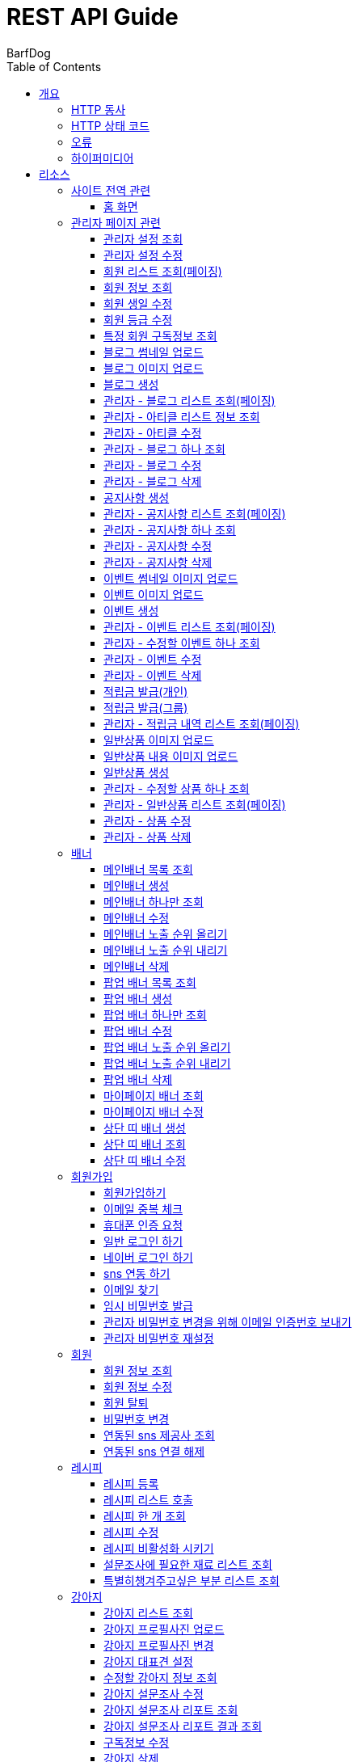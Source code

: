 = REST API Guide
BarfDog;
:doctype: book
:icons: font
:source-highlighter: highlightjs
:toc: left
:toclevels: 4
:sectlinks:
:operation-curl-request-title: Example request
:operation-http-response-title: Example response

[[overview]]
= 개요

[[overview-http-verbs]]
== HTTP 동사

본 REST API에서 사용하는 HTTP 동사(verbs)는 가능한한 표준 HTTP와 REST 규약을 따릅니다.

|===
| 동사 | 용례

| `GET`
| 리소스를 가져올 때 사용

| `POST`
| 새 리소스를 만들 때 사용

| `PUT`
| 기존 리소스를 수정할 때 사용 (단, 첨부파일과 값을 한번에 수정할 경우 'POST' 사용)

| `DELETE`
| 기존 리소스를 삭제할 떄 사용
|===

[[overview-http-status-codes]]
== HTTP 상태 코드

본 REST API에서 사용하는 HTTP 상태 코드는 가능한한 표준 HTTP와 REST 규약을 따릅니다.

|===
| 상태 코드 | 용례

| `200 OK`
| 요청을 성공적으로 처리함

| `201 Created`
| 새 리소스를 성공적으로 생성함. 응답의 `Location` 헤더에 해당 리소스의 URI가 담겨있다.

| `400 Bad Request`
| 잘못된 요청을 보낸 경우. 응답 본문에 오류에 대한 정보가 담겨있다.

| `401 Unauthorized`
| 인증되지 않음. ex) 토큰 기한만료 or 토큰이 없을 경우 응답 본문 'reason' 필드 참고

| `403 Forbidden`
| 접근 권한 없음. ex) 해당 토큰으로는 접근할 수 없을 경우

| `404 Not Found`
| 요청한 리소스가 없음. 요청한 인덱스번호에 해당하는 정보가 존재하지 않을경우

| `409 Conflict`
| 리소스 충돌(중복).
|===

[[overview-errors]]
== 오류

에러 응답이 발생했을 때 (상태 코드 >= 400), 본문에 해당 문제를 기술한 JSON 객체가 담겨있다. 에러 객체는 다음의 구조를 따른다.

//include::{snippets}/errors/response-fields.adoc[]

예를 들어, 잘못된 요청으로 배너를 만들려고 했을 때 다음과 같은 `400 Bad Request` 응답을 받는다.

//include::{snippets}/errors/http-response.adoc[]

[[overview-hypermedia]]
== 하이퍼미디어

본 REST API는 하이퍼미디어를 사용하며 응답에 담겨있는 리소스는 다른 리소스에 대한 링크를 가지고 있다.
응답은 http://stateless.co/hal_specification.html[Hypertext Application from resource to resource. Language (HAL)] 형식을 따른다.
링크는 `_links`라는 키로 제공한다. 본 API의 사용자(클라이언트)는 URI를 직접 생성하지 않아야 하며, 리소스에서 제공하는 링크를 사용해야 한다.

[[resources]]
= 리소스

[[resources-site]]
== 사이트 전역 관련
사이트 전역 관련 api

[[resources-home-page]]
=== 홈 화면

`GET` 요청을 사용하여 홈 화면에 필요한 내용을 조회할 수 있다.

operation::home_page[snippets='curl-request,request-headers,request-body,response-headers,response-body,response-fields,links']


[[resources-admin]]
== 관리자 페이지 관련

관리자 관련 api

[[resources-query-setting]]
=== 관리자 설정 조회

`GET` 요청을 사용해서 관리자 설정을 조회할 수 있다.

operation::query_setting[snippets='curl-request,request-headers,request-body,response-headers,response-body,response-fields,links']

[[resources-update-setting]]
=== 관리자 설정 수정

`PUT` 요청을 사용해서 관리자 설정을 수정할 수 있다.

operation::update_setting[snippets='curl-request,request-headers,request-body,request-fields,response-headers,response-body,response-fields,links']


[[resources-admin-queryMembers]]
=== 회원 리스트 조회(페이징)

`GET` 요청을 사용하여 페이징으로 회원을 검색할 수 있다.

operation::admin_query_members[snippets='curl-request,request-headers,request-parameters,request-body,request-fields,response-headers,response-body,response-fields,links']


[[resources-admin-queryMember]]
=== 회원 정보 조회

`GET` 요청을 사용해서 회원 정보를 조회할 수 있다.

operation::admin_query_member[snippets='curl-request,path-parameters,request-headers,request-body,response-headers,response-body,response-fields,links']

[[resources-admin-updateBirthday]]
=== 회원 생일 수정

`PUT` 요청을 사용해서 회원 생일을 수정 할 수 있다.

operation::update_memberBirthday[snippets='curl-request,path-parameters,request-headers,request-body,request-fields,response-headers,response-body,response-fields,links']


[[resources-admin-updateGrade]]
=== 회원 등급 수정

`PUT` 요청을 사용해서 회원 등급을 수정 할 수 있다.

operation::update_memberGrade[snippets='curl-request,path-parameters,request-headers,request-body,request-fields,response-headers,response-body,response-fields,links']


[[admin_query_memberSubscribes]]
=== 특정 회원 구독정보 조회

`GET` 요청을 사용해서 특정 회원의 구독리스트를 조회할 수 있다.

operation::admin_query_memberSubscribes[snippets='curl-request,path-parameters,request-parameters,request-headers,request-body,response-headers,response-body,response-fields,links']




[[resources-upload-blogThumbnail]]
=== 블로그 썸네일 업로드

`POST` 요청을 사용해서 블로그 썸네일을 업로드 할 수 있다.

operation::upload_blogThumbnail[snippets='curl-request,request-headers,request-body,request-parts,response-headers,response-body,response-fields,links']



[[resources-upload-blogImage]]
=== 블로그 이미지 업로드

`POST` 요청을 사용해서 블로그 이미지를 업로드 할 수 있다.

operation::upload_blogImage[snippets='curl-request,request-headers,request-body,request-parts,response-headers,response-body,response-fields,links']

[[resources-create-blog]]
=== 블로그 생성

`POST` 요청을 사용해서 블로그를 생성 할 수 있다.

operation::create_blog[snippets='curl-request,request-headers,request-body,request-fields,response-headers,response-body,response-fields,links']

[[resources-admin-query-blogs]]
=== 관리자 - 블로그 리스트 조회(페이징)

`GET` 요청을 사용하여 페이징으로 블로그리스트를 조회할 수 있다.

operation::admin_query_blogs[snippets='curl-request,request-headers,request-parameters,request-body,response-headers,response-body,response-fields,links']

[[resources-admin-query-articles]]
=== 관리자 - 아티클 리스트 정보 조회

`GET` 요청을 사용하여 아티클 리스트와 아티클로 설정할 블로그 제목 리스트를 조회할 수 있다.

operation::admin_query_articles[snippets='curl-request,request-headers,request-body,response-headers,response-body,response-fields,links']

[[resources-admin-update-articles]]
=== 관리자 - 아티클 수정

`PUT` 요청을 사용하여 아티클을 변경할 수 있다.

operation::admin_update_articles[snippets='curl-request,request-headers,request-body,request-fields,response-headers,response-body,response-fields,links']


[[resources-admin-query-blog]]
=== 관리자 - 블로그 하나 조회

`GET` 요청을 사용하여 수정할 블로그의 정보를 조회할 수 있다.

operation::admin_query_blog[snippets='curl-request,path-parameters,request-headers,request-body,response-headers,response-body,response-fields,links']

[[resources-admin-update-blog]]
=== 관리자 - 블로그 수정

`PUT` 요청을 사용하여 블로그의 정보를 수정할 수 있다.

operation::admin_update_blog[snippets='curl-request,path-parameters,request-headers,request-body,request-fields,response-headers,response-body,response-fields,links']

[[resources-admin-delete-blog]]
=== 관리자 - 블로그 삭제

`DELETE` 요청을 사용하여 블로그를 삭제할 수 있다.

아티클인 블로그를 삭제할 경우 400 에러와 메시지 나옴.

operation::admin_delete_blog[snippets='curl-request,path-parameters,request-headers,request-body,response-headers,response-body,response-fields,links']


[[resources-create-notice]]
=== 공지사항 생성

`POST` 요청을 사용해서 공지사항을 생성 할 수 있다.

operation::create_notice[snippets='curl-request,request-headers,request-body,request-fields,response-headers,response-body,response-fields,links']

[[resources-admin-query-notices]]
=== 관리자 - 공지사항 리스트 조회(페이징)

`GET` 요청을 사용하여 페이징으로 공지사항 리스트를 조회할 수 있다.

operation::admin_query_notices[snippets='curl-request,request-headers,request-parameters,request-body,response-headers,response-body,response-fields,links']

[[resources-admin-query-notice]]
=== 관리자 - 공지사항 하나 조회

`GET` 요청을 사용하여 수정할 공지사항의 정보를 조회할 수 있다.

operation::admin_query_notice[snippets='curl-request,path-parameters,request-headers,request-body,response-headers,response-body,response-fields,links']

[[resources-admin-update-notice]]
=== 관리자 - 공지사항 수정

`PUT` 요청을 사용하여 공지사항의 정보를 수정할 수 있다.

operation::admin_update_notice[snippets='curl-request,path-parameters,request-headers,request-body,request-fields,response-headers,response-body,response-fields,links']

[[resources-delete-notice]]
=== 관리자 - 공지사항 삭제

`DELETE` 요청을 사용하여 공지사항을 삭제할 수 있다.

글 카테고리가 공지사항이 아닌 글을 삭제하려고 할 경우 400 에러와 메시지 나옴.

operation::admin_delete_notice[snippets='curl-request,path-parameters,request-headers,request-body,response-headers,response-body,response-fields,links']

[[resources-upload-eventThumbnail]]
=== 이벤트 썸네일 이미지 업로드

`POST` 요청을 사용해서 이벤트 썸네일을 업로드 할 수 있다.

operation::upload_eventThumbnail[snippets='curl-request,request-headers,request-body,request-parts,response-headers,response-body,response-fields,links']


[[resources-upload-eventImage]]
=== 이벤트 이미지 업로드

`POST` 요청을 사용해서 이벤트 이미지를 업로드 할 수 있다.

operation::upload_eventImage[snippets='curl-request,request-headers,request-body,request-parts,response-headers,response-body,response-fields,links']

[[resources-create-event]]
=== 이벤트 생성

`POST` 요청을 사용해서 이벤트를 생성 할 수 있다.

operation::create_event[snippets='curl-request,request-headers,request-body,request-fields,response-headers,response-body,response-fields,links']


[[resources-admin-query-events]]
=== 관리자 - 이벤트 리스트 조회(페이징)

`GET` 요청을 사용하여 페이징으로 이벤트 리스트를 조회할 수 있다.

operation::admin_query_events[snippets='curl-request,request-headers,request-parameters,request-body,response-headers,response-body,response-fields,links']

[[resources-admin-query-event]]
=== 관리자 - 수정할 이벤트 하나 조회

`GET` 요청을 사용하여 수정할 이벤트의 정보를 조회할 수 있다.

operation::admin_query_event[snippets='curl-request,path-parameters,request-headers,request-body,response-headers,response-body,response-fields,links']

[[resources-admin-update-event]]
=== 관리자 - 이벤트 수정

`PUT` 요청을 사용하여 이벤트의 정보를 수정할 수 있다.

operation::admin_update_event[snippets='curl-request,path-parameters,request-headers,request-body,request-fields,response-headers,response-body,response-fields,links']

[[resources-admin-delete-event]]
=== 관리자 - 이벤트 삭제

`DELETE` 요청을 사용하여 이벤트를 삭제할 수 있다.

operation::admin_delete_event[snippets='curl-request,path-parameters,request-headers,request-body,response-headers,response-body,response-fields,links']


[[resources-publish-reward-personal]]
=== 적립금 발급(개인)

`POST` 요청을 사용해서 특정 개인들에게 적립금을 발급할 수 있다.

operation::admin_publish_rewards_personal[snippets='curl-request,request-headers,request-body,request-fields,response-headers,response-body,response-fields,links']

[[resources-publish-reward-group]]
=== 적립금 발급(그룹)

`POST` 요청을 사용해서 선택한 그룹에게 적립금을 발급할 수 있다.

operation::admin_publish_rewards_group[snippets='curl-request,request-headers,request-body,request-fields,response-headers,response-body,response-fields,links']

[[resources-admin-queryRewards]]
=== 관리자 - 적립금 내역 리스트 조회(페이징)

`GET` 요청을 사용하여 페이징으로 적립금 내역 리스트를 조회할 수 있다.

operation::admin_query_rewards[snippets='curl-request,request-headers,request-parameters,request-body,request-fields,response-headers,response-body,response-fields,links']


[[resources-upload-imageImage]]
=== 일반상품 이미지 업로드

`POST` 요청을 사용해서 일반상품 이미지를 업로드 할 수 있다.

operation::upload_itemImage[snippets='curl-request,request-headers,request-body,request-parts,response-headers,response-body,response-fields,links']


[[resources-upload-itemContentImage]]
=== 일반상품 내용 이미지 업로드

`POST` 요청을 사용해서 일반상품 내용 이미지를 업로드 할 수 있다.

operation::upload_itemContentImage[snippets='curl-request,request-headers,request-body,request-parts,response-headers,response-body,response-fields,links']

[[resources-create-item]]
=== 일반상품 생성

`POST` 요청을 사용해서 일반상품을 생성 할 수 있다.

operation::create_item[snippets='curl-request,request-headers,request-body,request-fields,response-headers,response-body,response-fields,links']

[[resources-admin-query-item]]
=== 관리자 - 수정할 상품 하나 조회

`GET` 요청을 사용하여 수정할 상품의 정보를 조회할 수 있다.

operation::admin_query_item[snippets='curl-request,path-parameters,request-headers,request-body,response-headers,response-body,response-fields,links']

[[resources-admin-query-items]]
=== 관리자 - 일반상품 리스트 조회(페이징)

`GET` 요청을 사용하여 페이징으로 적립금 내역 리스트를 조회할 수 있다.

operation::admin_query_items[snippets='curl-request,request-headers,request-parameters,request-body,request-fields,response-headers,response-body,response-fields,links']

[[resources-update-item]]
=== 관리자 - 상품 수정

`PUT` 요청을 사용하여 상품의 정보를 수정할 수 있다.

operation::admin_update_item[snippets='curl-request,path-parameters,request-headers,request-body,request-fields,response-headers,response-body,response-fields,links']

[[resources-delete-item]]
=== 관리자 - 상품 삭제

`DELETE` 요청을 사용하여 상품을 삭제할 수 있다.

operation::admin_delete_item[snippets='curl-request,path-parameters,request-headers,request-body,response-headers,response-body,response-fields,links']










[[resources-banners]]
== 배너

배너 리소스는 배너를 만들거나 조회할 때 사용한다.

[[resources-query-mainBanners]]
=== 메인배너 목록 조회

`GET` 요청을 사용하여 모든 메인 배너를 조회할 수 있다.

operation::query_mainBanners[snippets='curl-request,request-headers,request-body,response-headers,response-body,response-fields,links']

[[resources-create-mainBanner]]
=== 메인배너 생성

`POST` 요청을 사용해서 새 메인배너를 만들 수 있다.

operation::create_mainBanner[snippets='curl-request,request-headers,request-body,request-parts,request-part-requestDto-fields,response-headers,response-body,response-fields,links']

[[resources-query-mainBanner]]
=== 메인배너 하나만 조회

`GET` 요청을 사용해서 메인 배너 하나를 조회할 수 있다.

operation::query_mainBanner[snippets='curl-request,path-parameters,request-headers,request-body,response-headers,response-body,response-fields,links']


[[resources-update-mainBanner]]
=== 메인배너 수정

`POST` 요청을 사용해서 메인배너를 수정할 수 있다.[파일+데이터 동시에 수정하기 때문에 POST 사용]

operation::update_mainBanner[snippets='curl-request,path-parameters,request-headers,request-body,request-parts,request-part-requestDto-fields,response-headers,response-body,response-fields,links']

[[resources-update-mainBanner-leakedOrder-up]]
=== 메인배너 노출 순위 올리기

`PUT` 요청을 사용해서 메인 배너의 노출 순위를 올릴 수 있다.

operation::update_mainBanner_up[snippets='curl-request,path-parameters,request-headers,request-body,response-headers,response-body,response-fields,links']

[[resources-update-mainBanner-leakedOrder-down]]
=== 메인배너 노출 순위 내리기

`PUT` 요청을 사용해서 메인 배너의 노출 순위를 내릴 수 있다.

operation::update_mainBanner_down[snippets='curl-request,path-parameters,request-headers,request-body,response-headers,response-body,response-fields,links']

[[resources-delete-mainBanner]]
=== 메인배너 삭제

`DELETE` 요청을 사용해서 메인 배너를 삭제할 수 있다.

operation::delete_mainBanner[snippets='curl-request,path-parameters,request-headers,request-body,response-headers,response-body,response-fields,links']




[[resources-query-popupBanners]]
=== 팝업 배너 목록 조회

`GET` 요청을 사용하여 모든 팝업 배너를 조회할 수 있다.

operation::query_popupBanners[snippets='curl-request,request-headers,request-body,response-headers,response-body,response-fields,links']

[[resources-create-popupBanner]]
=== 팝업 배너 생성

`POST` 요청을 사용해서 새 팝업 배너를 만들 수 있다.

operation::create_popupBanner[snippets='curl-request,request-headers,request-body,request-parts,request-part-requestDto-fields,response-headers,response-body,response-fields,links']

[[resources-query-popupBanner]]
=== 팝업 배너 하나만 조회

`GET` 요청을 사용해서 팝업 배너 하나를 조회할 수 있다.

operation::query_popupBanner[snippets='curl-request,path-parameters,request-headers,request-body,response-headers,response-body,response-fields,links']


[[resources-update-popupBanner]]
=== 팝업 배너 수정

`POST` 요청을 사용해서 팝업 배너를 수정할 수 있다.[파일+데이터 동시에 수정하기 때문에 POST 사용]

operation::update_popupBanner[snippets='curl-request,path-parameters,request-headers,request-body,request-parts,request-part-requestDto-fields,response-headers,response-body,response-fields,links']

[[resources-update-popupBanner-leakedOrder-up]]
=== 팝업 배너 노출 순위 올리기

`PUT` 요청을 사용해서 팝업 배너의 노출 순위를 올릴 수 있다.

operation::update_popupBanner_up[snippets='curl-request,path-parameters,request-headers,request-body,response-headers,response-body,response-fields,links']

[[resources-update-popupBanner-leakedOrder-down]]
=== 팝업 배너 노출 순위 내리기

`PUT` 요청을 사용해서 팝업 배너의 노출 순위를 내릴 수 있다.

operation::update_popupBanner_down[snippets='curl-request,path-parameters,request-headers,request-body,response-headers,response-body,response-fields,links']

[[resources-delete-popupBanner]]
=== 팝업 배너 삭제

`DELETE` 요청을 사용해서 팝업 배너를 삭제할 수 있다.

operation::delete_popupBanner[snippets='curl-request,path-parameters,request-headers,request-body,response-headers,response-body,response-fields,links']

[[resources-query-myPageBanner]]
=== 마이페이지 배너 조회

`GET` 요청을 사용해서 마이페이지 배너를 조회할 수 있다.

operation::query_myPageBanner[snippets='curl-request,request-headers,request-body,response-headers,response-body,response-fields,links']

[[resources-update-myPageBanner]]
=== 마이페이지 배너 수정

`POST` 요청을 사용해서 마이페이지 배너를 수정할 수 있다.[파일+데이터 동시에 수정하기 때문에 수정이지만 POST 사용]

operation::create_myPageBanner[snippets='curl-request,request-headers,request-body,request-parts,request-part-requestDto-fields,response-headers,response-body,response-fields,links']


[[resources-create-topBanner]]
=== 상단 띠 배너 생성

`POST` 요청을 사용해서 상단 띠 배너를 생성할 수 있다.

operation::create_topBanner[snippets='curl-request,request-headers,request-body,response-headers,response-body,response-fields,links']

[[resources-query-topBanner]]
=== 상단 띠 배너 조회

`GET` 요청을 사용해서 상단 띠 배너를 생성할 수 있다.

operation::query_topBanner[snippets='curl-request,request-headers,request-body,response-headers,response-body,response-fields,links']

[[resources-update-topBanner]]
=== 상단 띠 배너 수정

`PUT` 요청을 사용해서 상단 띠 배너를 수정할 수 있다.

operation::update_topBanner[snippets='curl-request,path-parameters,request-headers,request-fields,request-body,response-headers,response-body,response-fields,links']


[[resources-join-info]]
== 회원가입

회원가입 관련 리소스.

[[resources-join]]
=== 회원가입하기

`POST` 요청을 사용해서 회원가입을 할 수 있다.

operation::join[snippets='curl-request,request-headers,request-body,request-fields,response-headers,response-body,response-fields,links']

[[resources-email-duplication]]
=== 이메일 중복 체크

`GET` 요청을 사용해서 이메일 중복체크를 할 수 있다.

중복일 경우 http status 409

operation::email_duplication[snippets='curl-request,request-headers,request-parameters,request-body,response-headers,response-body,response-fields,links']



[[resources-join-phoneAuth]]
=== 휴대폰 인증 요청

`POST` 요청을 사용해서 휴대폰 본인 인증 요청을 할 수 있다.

operation::join_phoneAuth[snippets='curl-request,request-headers,request-body,request-fields,response-headers,response-body,response-fields,links']

[[resources-login]]
=== 일반 로그인 하기

`POST` 요청을 사용해서 일반 로그인을 할 수 있다.

operation::login[snippets='curl-request,request-headers,request-body,request-fields,response-headers,response-body']

[[resources-login-naver]]
=== 네이버 로그인 하기

`POST` 요청을 사용해서 네이버 간편 로그인을 할 수 있다.

response body에 resultcode, message 값 / 설명 +
251, new member / 기존회원 존재하지않고 처음 방문한 사용자 -> 네이버 api 회원 정보 이용해서 회원가입 페이지로 가서 추가 입력 +
252, need to connect new sns / 기존회원 존재하나 sns 연동 되지 않음 -> sns 연동 페이지로 이동 +
253, has already been connected by kakao / 이미 카카오로 연동되어있는 계정 (카카오 로그인시 200 success 로그인 처리) +
254, has already been connected by naver / 이미 네이버로 연동되어있는 계정 (네이버 로그인시 200 success 로그인 처리) +
+
200, success / 간편로그인 성공 - 응답 header에 'Authorization' 존재함 +
+
500, internal error / 내부 에러 +
+
기타 네이버 api 에러 +
024, Authentication failed / 인증에 실패했습니다. +
028, Authentication header not exists / OAuth 인증 헤더(authorization header)가 없습니다. +
403, Forbidden / 호출 권한이 없습니다.	API 요청 헤더에 클라이언트 ID와 Secret 값을 정확히 전송했는지 확인해보시길 바랍니다. +
404, Not Found / 검색 결과가 없습니다.	- +
500, Internal Server Error / 데이터베이스 오류입니다.	서버 내부 에러가 발생하였습니다. 포럼에 올려주시면 신속히 조치하겠습니다. +

operation::login_naver[snippets='curl-request,request-headers,request-body,request-fields,response-headers,response-body,response-fields']

[[resources-connect-sns]]
=== sns 연동 하기

`POST` 요청을 사용해서 네이버 간편 로그인을 할 수 있다.

연동 성공 시 200, 로그인 처리 - response header Authorization jwt 토큰 +
비밀번호 잘못됨 400 +
휴대번호에 해당하는 계정 존재하지않음 404 +

operation::connect_sns[snippets='curl-request,request-headers,request-body,request-fields,response-headers,response-body,response-fields']






[[resources-find-email]]
=== 이메일 찾기

`GET` 요청을 사용해서 이메일을 찾을 수 있다.

operation::find_email[snippets='curl-request,request-headers,request-parameters,response-headers,response-body,response-fields,links']

[[resources-find-password]]
=== 임시 비밀번호 발급

`PUT` 요청을 사용해서 임시 비밀번호를 발급 받을 수 있다.

operation::find_password[snippets='curl-request,request-headers,request-body,request-fields,response-headers,response-body,response-fields,links']

[[resources-admin-password-email-auth]]
=== 관리자 비밀번호 변경을 위해 이메일 인증번호 보내기

`POST` 요청을 사용해서 이메일 인증번호를 보낼 수 있다.

operation::email_auth_admin_password[snippets='curl-request,request-headers,request-body,request-fields,response-headers,response-body,response-fields,links']

[[resources-change-admin-password]]
=== 관리자 비밀번호 재설정

`PUT` 요청을 사용해서 관리자의 비밀번호를 새로 설정할 수 있다.

operation::change_admin_password[snippets='curl-request,request-headers,request-body,request-fields,response-headers,response-body,response-fields,links']



[[resources-member-info]]
== 회원

회원 관련 리소스.

[[resources-query-member]]
=== 회원 정보 조회

`GET` 요청을 사용해서 마이페이지에 필요한 회원정보를 조회 할 수 있다.

operation::query_member[snippets='curl-request,request-headers,request-body,response-headers,response-body,response-fields,links']

[[resources-update-member]]
=== 회원 정보 수정

`PUT` 요청을 사용해서 회원 정보를 수정 할 수 있다.

operation::update_member[snippets='curl-request,request-headers,request-body,request-fields,response-headers,response-body,response-fields,links']

[[resources-withdrawal]]
=== 회원 탈퇴

`DELETE` 요청을 사용해서 회원 탈퇴를 할 수 있다.

operation::withdrawal[snippets='curl-request,request-headers,request-body,request-fields,response-headers,response-body,response-fields,links']


[[resources-update-password]]
=== 비밀번호 변경

`PUT` 요청을 사용해서 비밀번호를 수정 할 수 있다.

operation::update_password[snippets='curl-request,request-headers,request-body,request-fields,response-headers,response-body,response-fields,links']

[[resources-query-snsProvider]]
=== 연동된 sns 제공사 조회

`GET` 요청을 사용해서 마이페이지 연동된 sns 제공사를 조회 할 수 있다.

operation::query_snsProvider[snippets='curl-request,request-headers,request-body,response-headers,response-body,response-fields,links']

[[resources-unconnect-sns]]
=== 연동된 sns 연결 해제

`DELETE` 요청을 사용해서 마이페이지 연동된 sns 연결을 해제할 수 있다.

operation::unconnect_sns[snippets='curl-request,request-headers,request-body,response-headers,response-body,response-fields,links']


[[resources-recipe-info]]
== 레시피

레시피 관련 리소스.

[[resources-create-recipe]]
=== 레시피 등록

`POST` 요청을 사용해서 새로운 레시피를 등록 할 수 있다.

operation::create_recipe[snippets='curl-request,request-headers,request-body,request-parts,request-part-requestDto-fields,response-headers,response-body,response-fields,links']

[[resources-query-recipes]]
=== 레시피 리스트 호출

`GET` 요청을 사용해서 레시피 리스트를 호출 할 수 있다.

operation::query_recipes[snippets='curl-request,request-headers,request-body,response-headers,response-body,response-fields,links']

[[resources-query-recipe]]
=== 레시피 한 개 조회

`GET` 요청을 사용해서 레시피를 한 개 조회 할 수 있다.

operation::query_recipe[snippets='curl-request,path-parameters,request-headers,request-body,response-headers,response-body,response-fields,links']

[[resources-update-recipe]]
=== 레시피 수정

`POST` 요청을 사용해서 레시피를 수정 할 수 있다.(파일과 데이터를 동시에 저장하기 때문에 POST 사용)

operation::update_recipe[snippets='curl-request,path-parameters,request-headers,request-body,request-parts,request-part-requestDto-fields,response-headers,response-body,response-fields,links']

[[resources-inactive-recipe]]
=== 레시피 비활성화 시키기

`PUT` 요청을 사용해서 레시피를 비활성화 시킬 수 있다.

operation::inactive_recipe[snippets='curl-request,path-parameters,request-headers,request-body,response-headers,response-body,response-fields,links']

[[resources-query-ingredients]]
=== 설문조사에 필요한 재료 리스트 조회

`GET` 요청을 사용해서 설문조사에 필요한 재료 리스트를 조회할 수 있다.

operation::query_ingredients[snippets='curl-request,request-headers,request-body,response-headers,response-body,response-fields,links']

[[resources-query-recipesForSurvey]]
=== 특별히챙겨주고싶은 부분 리스트 조회

`GET` 요청을 사용해서 설문조사에 특별히챙겨주고싶은 부분 리스트를 조회할 수 있다.

operation::query_recipesForSurvey[snippets='curl-request,request-headers,request-body,response-headers,response-body,response-fields,links']


[[resources-dog-info]]
== 강아지

강아지 관련 리소스.

[[resources-query-dogs]]
=== 강아지 리스트 조회

`GET` 요청을 사용해서 내 강아지 리스트를 조회 할 수 있다.

operation::query_dogs[snippets='curl-request,request-headers,request-body,response-headers,response-body,response-fields,links']


[[resources-upload-dogPicture]]
=== 강아지 프로필사진 업로드

`POST` 요청을 사용해서 강아지 사진을 업로드 할 수 있다.

operation::upload_dogPicture[snippets='curl-request,request-headers,request-body,request-parts,response-headers,response-body,response-fields,links']

[[resources-update-dogPicture]]
=== 강아지 프로필사진 변경

`PUT` 요청을 사용해서 강아지 사진을 변경 할 수 있다.

operation::update_dogPicture[snippets='curl-request,path-parameters,request-headers,request-body,request-fields,response-headers,response-body,response-fields,links']

[[resources-update-representative-dog]]
=== 강아지 대표견 설정

`PUT` 요청을 사용해서 해당 강아지를 대표견으로 설정 할 수 있다.

operation::update_representative_dog[snippets='curl-request,path-parameters,request-headers,request-body,response-headers,response-body,response-fields,links']

[[resources-query-dog]]
=== 수정할 강아지 정보 조회

`GET` 요청을 사용해서 해당 강아지의 정보를 조회할 수 있다.

operation::query_dog[snippets='curl-request,path-parameters,request-headers,request-body,response-headers,response-body,response-fields,links']

[[resources-update-dog]]
=== 강아지 설문조사 수정

`PUT` 요청을 사용해서 해당 강아지의 설문조사를 수정할 수 있다.

operation::update_dog[snippets='curl-request,path-parameters,request-headers,request-body,response-headers,response-body,response-fields,links']


[[resources-query-dog-surveyReport]]
=== 강아지 설문조사 리포트 조회

`GET` 요청을 사용해서 해당 강아지의 설문조사 리포트를 조회할 수 있다.

operation::query_dog_surveyReport[snippets='curl-request,path-parameters,request-headers,request-body,response-headers,response-body,response-fields,links']

[[resources-query-dog-surveyReportResult]]
=== 강아지 설문조사 리포트 결과 조회

`GET` 요청을 사용해서 해당 강아지의 설문조사 리포트의 결과를 조회할 수 있다.

operation::query_dog_surveyReportResult[snippets='curl-request,path-parameters,request-headers,request-body,response-headers,response-body,response-fields,links']

[[resources-query-subscribe]]
=== 구독정보 수정

`PUT` 요청을 사용해서 구독정보를 수정할 수 있다.

operation::update_subscribe[snippets='curl-request,path-parameters,request-headers,request-body,request-fields,response-headers,response-body,response-fields,links']




[[resources-delete-dog]]
=== 강아지 삭제

`DELETE` 요청을 사용해서 해당 강아지를 삭제할 수 있다. +

삭제할 강아지 존재하지 않음 404 +
삭제할 강아지가 대표견일 경우 400(삭제 불가) +

operation::delete_dog[snippets='curl-request,path-parameters,request-headers,request-body,response-headers,response-body,response-fields,links']



[[resources-create-dog]]
=== 강아지 등록

`POST` 요청을 사용해서 설문조사 후 새로운 강아지를 등록 할 수 있다.

operation::create_dog[snippets='curl-request,request-headers,request-body,request-fields,response-headers,response-body,response-fields,links']

[[resources-surveyReport-info]]
== 설문조사

설문조사 관련 리소스.

[[resources-query-surveyReport]]
=== 설문조사 리포트 조회

`GET` 요청을 사용해서 설문조사 분석 리포트를 조회 할 수 있다.

operation::query_surveyReport[snippets='curl-request,path-parameters,request-headers,response-headers,response-body,response-fields,links']

[[resources-query-surveyResult]]
=== 설문조사 리포트 레시피 추천 결과 조회

`GET` 요청을 사용해서 설문조사 분석 리포트를 조회 할 수 있다.

operation::query_surveyResult[snippets='curl-request,path-parameters,request-headers,response-headers,response-body,response-fields,links']


[[resources-admin-coupon-info]]
== 관리자 쿠폰

관리자 쿠폰 관련 리소스.

[[resources-create-coupon]]
=== 쿠폰 등록

`POST` 요청을 사용해서 새로운 쿠폰을 등록 할 수 있다.

operation::create_coupon[snippets='curl-request,request-headers,request-body,request-fields,response-headers,response-body,response-fields,links']

[[resources-query-direct-coupons]]
=== 직접 발행 쿠폰 조회

`GET` 요청을 사용해서 직접 발행 쿠폰을 조회할 수 있다.

operation::query_direct_coupons[snippets='curl-request,request-headers,request-parameters,request-body,response-headers,response-body,response-fields,links']

[[resources-query-auto-coupons]]
=== 자동 발행 쿠폰 조회

`GET` 요청을 사용해서 자동 발행 쿠폰을 조회할 수 있다.

operation::query_auto_coupons[snippets='curl-request,request-headers,request-parameters,request-body,response-headers,response-body,response-fields,links']

[[resources-update-coupon-inactive]]
=== 쿠폰 비활성(삭제)시키기

`PUT` 요청을 사용해서 쿠폰을 비활성(삭제) 시킬 수 있다.

operation::update_coupon_inactive[snippets='curl-request,path-parameters,request-headers,request-body,response-headers,response-body,response-fields,links']

[[resources-query-general-coupons-in-publication]]
=== 쿠폰 발행 시 선택할 일반 쿠폰 리스트

`GET` 요청을 사용해서 일반 발행 쿠폰 리스트를 조회할 수 있다.

operation::query_general_coupons_in_publication[snippets='curl-request,request-headers,request-body,response-headers,response-body,response-fields,links']

[[resources-query-code-coupons-in-publication]]
=== 쿠폰 발행 시 선택할 코드 쿠폰 리스트

`GET` 요청을 사용해서 코드 발행 쿠폰 리스트를 조회할 수 있다.

operation::query_code_coupons_in_publication[snippets='curl-request,request-headers,request-body,response-headers,response-body,response-fields,links']

[[resources-query-members-in-publication]]
=== 개인 쿠폰 발행 시 유저 검색

`GET` 요청을 사용해서 개인 쿠폰 발행할 유저를 검색할 수 있다.

operation::query_members_in_publication[snippets='curl-request,request-headers,request-body,request-parameters,response-headers,response-body,response-fields,links']

[[resources-publish-coupon-personal]]
=== 개인 쿠폰 발행하기

`POST` 요청을 사용해서 선택한 개인 유저들에게 쿠폰을 발행할 수 있다.

operation::publish_coupon_personal[snippets='curl-request,request-headers,request-body,request-fields,response-headers,response-body,response-fields,links']

[[resources-publish-coupon-group]]
=== 그룹 쿠폰 발행하기

`POST` 요청을 사용해서 해당 그룹에게 쿠폰을 발행할 수 있다.

operation::publish_coupon_group[snippets='curl-request,request-headers,request-body,request-fields,response-headers,response-body,response-fields,links']

[[resources-publish-coupon-all]]
=== 모든유저에게 쿠폰 발행하기

`POST` 요청을 사용해서 모든 유저에게 쿠폰을 발행할 수 있다.

operation::publish_coupon_all[snippets='curl-request,request-headers,request-body,request-fields,response-headers,response-body,response-fields,links']


[[resources-query-auto-coupons-modification]]
=== 수정할 자동발행 쿠폰 리스트 조회하기

`GET` 요청을 사용해서 수정할 자동발행 쿠폰 리스트를 조회할 수 있다.

operation::query_auto_coupons_modification[snippets='curl-request,request-headers,request-body,response-headers,response-body,response-fields,links']

[[resources-resources-update-auto-coupons]]
=== 자동 발행 쿠폰 수정하기

`PUT` 요청을 사용해서 자동발행 쿠폰을 수정할 수 있다.

operation::update_auto_coupons[snippets='curl-request,request-headers,request-body,request-fields,response-headers,response-body,response-fields,links']


[[resources-reward-info]]
== 적립금

마이페이지 적립금 관련 리소스.

[[resources-query-rewards]]
=== 적립금 내역 조회(페이징)

`GET` 요청을 사용하여 페이징으로 적립금 내역을 검색할 수 있다.

operation::query_rewards[snippets='curl-request,request-headers,request-parameters,request-body,response-headers,response-body,response-fields,links']


[[resources-query-rewards-invite]]
=== 친구초대 적립금 내역 조회(페이징)

`GET` 요청을 사용하여 페이징으로 친구초대 적립금 내역을 검색할 수 있다.

operation::query_rewards_invite[snippets='curl-request,request-headers,request-parameters,request-body,response-headers,response-body,response-fields,links']

[[resources-recommend-friend]]
=== 친구 코드로 추천하기

`PUT` 요청을 사용하여 친구를 추천할 수 있다.

operation::query_rewards_recommend[snippets='curl-request,request-headers,request-body,response-headers,response-body,response-fields,links']



[[resources-event-info]]
== 이벤트

이벤트 관련 리소스.

[[resources-query-events]]
=== 진행중인 이벤트 조회(페이징)

`GET` 요청을 사용하여 페이징으로 진행중인 이벤트 리스트를 조회할 수 있다.

operation::query_events[snippets='curl-request,request-headers,request-parameters,request-body,response-headers,response-body,response-fields,links']

[[resources-query-event]]
=== 이벤트 상세 조회

`GET` 요청을 사용하여 이벤트 상세를 조회할 수 있다.

operation::query_event[snippets='curl-request,request-headers,path-parameters,request-body,response-headers,response-body,response-fields,links']


[[resources-notice-info]]
== 공지사항

공지사항 관련 리소스.

[[resources-query-notices]]
=== 공지사항 조회(페이징)

`GET` 요청을 사용하여 페이징으로 공지사항 리스트를 조회할 수 있다.

operation::query_notices[snippets='curl-request,request-headers,request-parameters,request-body,response-headers,response-body,response-fields,links']

[[resources-query-notice]]
=== 공지사항 하나 조회

`GET` 요청을 사용하여 공지사항 하나를 조회할 수 있다.

이전 글 or 다음 글 존재하지않을 시 null 값

operation::query_notice[snippets='curl-request,request-headers,path-parameters,request-body,response-headers,response-body,response-fields,links']

[[resources-blog-info]]
== 블로그

블로그 관련 리소스.

[[resources-query-articles]]
=== 아티클 목록 조회

`GET` 요청을 사용하여 아티클 목록을 조회할 수 있다.

operation::query_articles[snippets='curl-request,request-headers,request-body,response-headers,response-body,response-fields,links']

[[resources-query-blogs]]
=== 전체 블로그 리스트 조회(페이징)

`GET` 요청을 사용하여 페이징으로 블로그 전체 리스트를 조회할 수 있다.

operation::query_blogs[snippets='curl-request,request-headers,request-parameters,request-body,response-headers,response-body,response-fields,links']


[[resources-query-blogs-category]]
=== 블로그 카테고리별 리스트 조회(페이징)

`GET` 요청을 사용하여 페이징으로 카테고리별 블로그 리스트를 조회할 수 있다.

카테고리가 존재하지 않을 경우 STATUS 404

operation::query_blogs_category[snippets='curl-request,path-parameters,request-headers,request-parameters,request-body,response-headers,response-body,response-fields,links']

[[resources-query-blog]]
=== 블로그 하나 조회

`GET` 요청을 사용하여 블로그 하나를 조회할 수 있다.

operation::query_blog[snippets='curl-request,request-headers,path-parameters,request-body,response-headers,response-body,response-fields,links']


[[resources-review-info]]
== 리뷰

리뷰 관련 리소스.

[[resources-query-best-reviews]]
=== 커뮤니티 리뷰 베스트 리뷰 리스트 조회

`GET` 요청을 사용하여 커뮤니티 페이지의 베스트 리뷰 리스트를 조회할 수 있다.

operation::query_best_reviews[snippets='curl-request,request-headers,request-body,response-headers,response-body,response-fields,links']

[[resources-query-reviews-community]]
=== 커뮤니티 리뷰 리스트 조회(페이징)

`GET` 요청을 사용하여 페이징으로 커뮤니티 리뷰 리스트를 조회할 수 있다.

operation::query_community_reviews[snippets='curl-request,request-headers,request-parameters,request-body,response-headers,response-body,response-fields,links']

[[resources-query-review-community]]
===  커뮤니티 베스트 리뷰 하나를 조회

`GET` 요청을 사용하여 커뮤니티 베스트 리뷰 하나를 조회할 수 있다.

operation::query_review_community[snippets='curl-request,path-parameters,request-headers,request-body,response-headers,response-body,response-fields,links']


[[resources-query-writeable-reviews]]
=== 작성 가능한 리뷰 리스트 조회(페이징)

`GET` 요청을 사용하여 페이징으로 작성 가능한 리뷰 리스트를 조회할 수 있다.

operation::query_writeable_reviews[snippets='curl-request,request-headers,request-parameters,request-body,response-headers,response-body,response-fields,links']

[[resources-upload-reviewImage]]
=== 리뷰 이미지 업로드

`POST` 요청을 사용해서 리뷰 이미지를 업로드 할 수 있다.

operation::upload_reviewImage[snippets='curl-request,request-headers,request-body,request-parts,response-headers,response-body,response-fields,links']

[[resources-write-review]]
=== 리뷰 작성

`POST` 요청을 사용해서 리뷰를 작성할 수 있다.

operation::write_review[snippets='curl-request,request-headers,request-body,request-fields,response-headers,response-body,response-fields,links']

[[resources-query-reviews]]
=== 작성한 리뷰 리스트 조회(페이징)

`GET` 요청을 사용하여 페이징으로 작성한 리뷰 리스트를 조회할 수 있다.

operation::query_reviews[snippets='curl-request,request-headers,request-parameters,request-body,response-headers,response-body,response-fields,links']


[[resources-query-review-images]]
=== 리뷰 이미지 리스트 조회

`GET` 요청을 사용하여 리뷰 이미지 리스트를 조회할 수 있다.

operation::query_review_images[snippets='curl-request,request-headers,path-parameters,request-body,response-headers,response-body,response-fields,links']


[[resources-query-review]]
=== 리뷰 하나 조회

`GET` 요청을 사용하여 리뷰 이미지 리스트를 조회할 수 있다.

operation::query_review[snippets='curl-request,request-headers,path-parameters,request-body,response-headers,response-body,response-fields,links']

[[resources-delete-review]]
=== 리뷰 삭제

`DELETE` 요청을 사용하여 리뷰를 삭제할 수 있다.

내가 작성한 리뷰가 아닐 경우 STATUS = 403

operation::delete_review[snippets='curl-request,request-headers,path-parameters,request-body,response-headers,response-body,response-fields,links']


[[resources-update-review]]
=== 리뷰 수정

`PUT` 요청을 사용하여 리뷰를 삭제할 수 있다.

내가 작성한 리뷰가 아닐 경우 STATUS = 403

operation::update_review[snippets='curl-request,request-headers,path-parameters,request-body,request-fields,response-headers,response-body,response-fields,links']


[[resources-admin-review-info]]
== 관리자 리뷰

관리자 리뷰 관련 리소스.

[[resources-admin-query-review-recipes]]
=== 관리자 리뷰 생성시 필요한 레시피 리스트 조회

`GET` 요청을 사용하여 리뷰 생성시 필요한 레시피 리스트를 조회할 수 있다.

operation::admin_query_review_recipes[snippets='curl-request,request-headers,request-body,response-headers,response-body,response-fields,links']

[[resources-admin-query-review-items]]
=== 관리자 리뷰 생성시 필요한 일반상품 리스트 조회

`GET` 요청을 사용하여 리뷰 생성시 필요한 일반상품 리스트를 조회할 수 있다.

operation::admin_query_review_items[snippets='curl-request,path-parameters,request-headers,request-body,response-headers,response-body,response-fields,links']

[[resources-admin-create-review]]
=== 관리자 리뷰 생성

`POST` 요청을 사용하여 리뷰를 생성할 수 있다.

operation::admin_create_review[snippets='curl-request,request-headers,request-body,request-fields,response-headers,response-body,response-fields,links']


[[resources-admin-query-reviews]]
=== 관리자 리뷰 리스트 조회(페이징)

`GET` 요청을 사용하여 페이징으로 조건에 맞는 리뷰 리스트를 조회할 수 있다.

operation::query_admin_reviews[snippets='curl-request,request-headers,request-parameters,request-body,response-headers,response-body,response-fields,links']

[[resources-approve-reviews]]
=== 관리자 리뷰 승인

`PUT` 요청을 사용하여 선택한 리뷰들을 승인할 수 있다.

operation::approve_reviews[snippets='curl-request,request-headers,request-body,request-fields,response-headers,response-body,response-fields,links']

[[resources-admin-delete-review]]
=== 관리자 리뷰 삭제

`DELETE` 요청을 사용하여 리뷰를 삭제할 수 있다.

operation::admin_delete_review[snippets='curl-request,request-headers,path-parameters,request-body,response-headers,response-body,response-fields,links']

[[resources-create-best-review]]
=== 관리자 베스트 리뷰 등록

`POST` 요청을 사용하여 선택한 리뷰들을 베스트 리뷰로 등록할 수 있다.

operation::create_best_reviews[snippets='curl-request,request-headers,request-body,request-fields,response-headers,response-body,response-fields,links']

[[resources-admin-query-review]]
=== 관리자 리뷰 조회

`GET` 요청을 사용하여 리뷰를 조회할 수 있다.

operation::admin_query_review[snippets='curl-request,request-headers,path-parameters,request-body,response-headers,response-body,response-fields,links']

[[resources-return-review]]
=== 관리자 리뷰 반려

`PUT` 요청을 사용하여 리뷰를 반려할 수 있다.

operation::return_review[snippets='curl-request,request-headers,path-parameters,request-body,request-fields,response-headers,response-body,response-fields,links']

[[resources-admin-query-best-reviews]]
=== 관리자 베스트 리뷰 리스트 조회

`GET` 요청을 사용하여 베스트 리뷰 리스트를 조회할 수 있다.

operation::query_admin_best_reviews[snippets='curl-request,request-headers,request-body,response-headers,response-body,response-fields,links']

[[resources-admin-delete-review]]
=== 관리자 베스트 리뷰 삭제

`DELETE` 요청을 사용하여 베스트 리뷰를 삭제할 수 있다.

operation::admin_delete_best_review[snippets='curl-request,request-headers,path-parameters,request-body,response-headers,response-body,response-fields,links']

[[resources-update-best-reviews-leakedOrder]]
=== 관리자 베스트 리뷰 순서 변경

`PUT` 요청을 사용하여 베스트 리뷰 노출 순서를 변경할 수 있다.

operation::update_best_reviews_leakedOrder[snippets='curl-request,request-headers,request-body,request-fields,response-headers,response-body,response-fields,links']





[[resources-item-info]]
== 일반 상품

일반 상품 관련 리소스.

[[resources-query-items]]
=== 일반 상품 리스트 조회(페이징)

`GET` 요청을 사용하여 페이징으로 조건에 맞는 일반 상품 리스트를 조회할 수 있다.

operation::query_items[snippets='curl-request,request-headers,request-parameters,request-body,response-headers,response-body,response-fields,links']

[[resources-query-item]]
=== 일반 상품 하나 조회

`GET` 요청을 사용하여 일반 상품 하나를 조회할 수 있다.

operation::query_item[snippets='curl-request,request-headers,path-parameters,request-body,response-headers,response-body,response-fields,links']

[[resources-query-item-reviews]]
=== 특정 일반 상품의 리뷰 리스트 조회(페이징)

`GET` 요청을 사용하여 페이징으로 특정 일반 상품의 리뷰 리스트를 조회할 수 있다.

operation::query_item_reviews[snippets='curl-request,path-parameters,request-headers,request-parameters,request-body,response-headers,response-body,response-fields,links']

[[resources-basket-info]]
== 장바구니

장바구니 관련 리소스.

[[resources-create-basket]]
=== 장바구니 담기

`POST` 요청을 사용하여 상품과 상품 옵션을 장바구니에 담을 수 있다.

operation::create_basket[snippets='curl-request,request-headers,request-body,request-fields,response-headers,response-body,response-fields,links']

[[resources-query-baskets]]
=== 장바구니 목록 조회

`GET` 요청을 사용하여 장바구니 목록을 조회할 수 있다.

operation::query_baskets[snippets='curl-request,request-headers,request-body,response-headers,response-body,response-fields,links']

[[resources-delete-basket]]
=== 장바구니 목록 하나 삭제

`DELETE` 요청을 사용하여 장바구니 목록을 삭제할 수 있다.

operation::delete_basket[snippets='curl-request,path-parameters,request-headers,request-body,response-headers,response-body,response-fields,links']

[[resources-delete-baskets]]
=== 장바구니 목목 여러개 삭제

`DELETE` 요청을 사용하여 장바구니 목록을 여러개 삭제할 수 있다.

operation::delete_baskets[snippets='curl-request,request-headers,request-body,request-fields,response-headers,response-body,response-fields,links']

[[resources-increase-basket]]
=== 장바구니 품목 개수 1개 추가

`PUT` 요청을 사용하여 장바구니 품목 개수를 1개 추가할 수 있다.

operation::increase_basket[snippets='curl-request,path-parameters,request-headers,request-body,response-headers,response-body,response-fields,links']

[[resources-decrease-basket]]
=== 장바구니 품목 개수 1개 감소

`PUT` 요청을 사용하여 장바구니 품목 개수를 1개 추가시킬 수 있다.

operation::decrease_basket[snippets='curl-request,path-parameters,request-headers,request-body,response-headers,response-body,response-fields,links']


[[resources-coupon-info]]
== 유저 쿠폰

유저 쿠폰 관련 리소스.

[[resources-query-coupons]]
=== 쿠폰 목록 조회

`GET` 요청을 사용하여 보유 쿠폰 리스트를 조회할 수 있다.

operation::query_coupons[snippets='curl-request,request-headers,request-parameters,request-body,response-headers,response-body,response-fields,links']

[[resources-get-code-coupon]]
=== 쿠폰 코드 등록

`PUT` 요청을 사용하여 쿠폰 코드를 등록해 쿠폰을 얻을 수 있다.

operation::get_code_coupon[snippets='curl-request,request-headers,request-body,request-fields,response-headers,response-body,response-fields,links']

[[resources-admin-order-info]]
== 관리자 페이지 주문 배송 관리

관리자 페이지 주문 배송 관리 관련 리소스.

[[resources-query-admin-orders]]
=== 주문 리스트 검색(페이징)

`GET` 요청을 사용하여 페이징으로 조건에 맞는 주문 리스트를 조회할 수 있다.

operation::query_admin_orders[snippets='curl-request,request-headers,request-parameters,request-body,response-headers,response-body,response-fields,links']

[[resources-query-admin-order-general]]
=== 일반 주문 하나 조회

`GET` 요청을 사용하여 일반 주문 하나를 조회할 수 있다.

operation::query_admin_general_order[snippets='curl-request,path-parameters,request-headers,request-body,response-headers,response-body,response-fields,links']

[[resources-query-admin-order-subscribe]]
=== 구독 주문 하나 조회

`GET` 요청을 사용하여 구독 주문 하나를 조회할 수 있다.

operation::query_admin_subscribe_order[snippets='curl-request,path-parameters,request-headers,request-body,response-headers,response-body,response-fields,links']








[[resources-order-info]]
== 유저 주문

유저 주문 관련 리소스.

[[resources-query-orderSheet-subscribe]]
=== 구독 주문서에 필요한 내용 조회

`GET` 요청을 사용하여 구독 주문서에 필요한 내용을 조회할 수 있다.

operation::query_orderSheet_subscribe[snippets='curl-request,path-parameters,request-headers,request-body,response-headers,response-body,response-fields,links']
